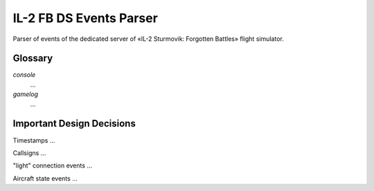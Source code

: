 IL-2 FB DS Events Parser
========================

Parser of events of the dedicated server of «IL-2 Sturmovik: Forgotten Battles» flight simulator.


Glossary
--------

`console`
  ...

`gamelog`
  ...


Important Design Decisions
--------------------------

Timestamps
...

Callsigns
...

"light" connection events
...

Aircraft state events
...
